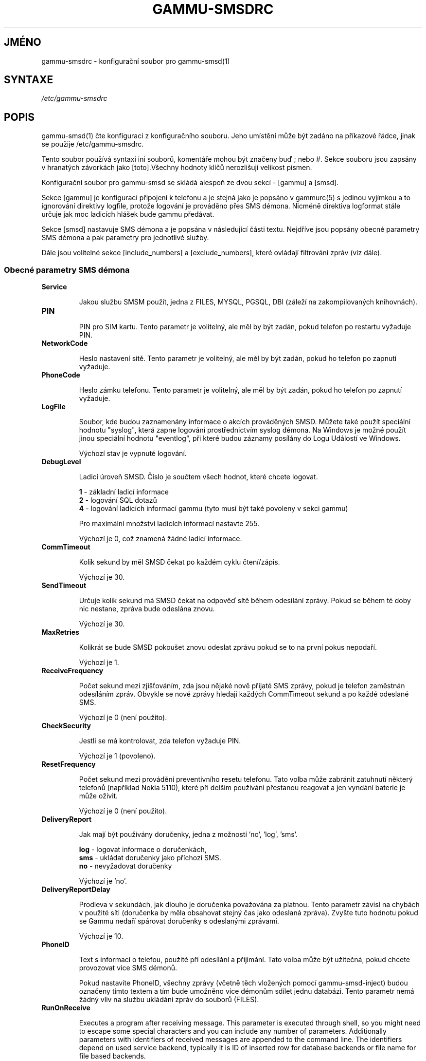 .\"*******************************************************************
.\"
.\" This file was generated with po4a. Translate the source file.
.\"
.\"*******************************************************************
.TH GAMMU\-SMSDRC 5 "Leden 4, 2009" "Gammu 1.23.0" "Dokumentace Gammu"
.SH JMÉNO

.P
gammu\-smsdrc \- konfigurační soubor pro gammu\-smsd(1)

.SH SYNTAXE
\fI/etc/gammu\-smsdrc\fP
.SH POPIS
gammu\-smsd(1) čte konfiguraci z konfiguračního souboru. Jeho umístění může
být zadáno na příkazové řádce, jinak se použije /etc/gammu\-smsdrc.

Tento soubor používá syntaxi ini souborů, komentáře mohou být značeny buď ;
nebo #. Sekce souboru jsou zapsány v hranatých závorkách jako [toto].Všechny
hodnoty klíčů nerozlišují velikost písmen.

Konfigurační soubor pro gammu\-smsd se skládá alespoň ze dvou sekcí \- [gammu]
a [smsd].

Sekce [gammu] je konfigurací připojení k telefonu a je stejná jako je
popsáno v gammurc(5) s jedinou vyjímkou a to ignorování direktivy logfile,
protože logování je prováděno přes SMS démona. Nicméně direktiva logformat
stále určuje jak moc ladicích hlášek bude gammu předávat.

Sekce [smsd] nastavuje SMS démona a je popsána v následující části
textu. Nejdříve jsou popsány obecné parametry SMS démona a pak parametry pro
jednotlivé služby.

Dále jsou volitelné sekce [include_numbers] a [exclude_numbers], které
ovládají filtrování zpráv (viz dále).

.SS "Obecné parametry SMS démona"

.TP 
\fBService\fP

Jakou službu SMSM použít, jedna z FILES, MYSQL, PGSQL, DBI (záleží na
zakompilovaných knihovnách).

.TP 
\fBPIN\fP

PIN pro SIM kartu. Tento parametr je volitelný, ale měl by být zadán, pokud
telefon po restartu vyžaduje PIN.

.TP 
\fBNetworkCode\fP

Heslo nastavení sítě. Tento parametr je volitelný, ale měl by být zadán,
pokud ho telefon po zapnutí vyžaduje.

.TP 
\fBPhoneCode\fP

Heslo zámku telefonu. Tento parametr je volitelný, ale měl by být zadán,
pokud ho telefon po zapnutí vyžaduje.

.TP 
\fBLogFile\fP

Soubor, kde budou zaznamenány informace o akcích prováděných SMSD. Můžete
také použít speciální hodnotu "syslog", která zapne logování prostřednictvím
syslog démona. Na Windows je možné použít jinou speciální hodnotu
"eventlog", při které budou záznamy posílány do Logu Událostí ve Windows.

Výchozí stav je vypnuté logování.

.TP 
\fBDebugLevel\fP

Ladicí úroveň SMSD. Číslo je součtem všech hodnot, které chcete logovat.

\fB1\fP \- základní ladicí informace
.br
\fB2\fP \- logování SQL dotazů
.br
\fB4\fP \- logování ladicích informací gammu (tyto musí být také povoleny v
sekci gammu)

Pro maximální množství ladicích informací nastavte 255.

Výchozí je 0, což znamená žádné ladicí informace.

.TP 
\fBCommTimeout\fP

Kolik sekund by měl SMSD čekat po každém cyklu čtení/zápis.

Výchozí je 30.

.TP 
\fBSendTimeout\fP

Určuje kolik sekund má SMSD čekat na odpověď sítě během odesílání
zprávy. Pokud se během té doby nic nestane, zpráva bude odeslána znovu.

Výchozí je 30.

.TP 
\fBMaxRetries\fP

Kolikrát se bude SMSD pokoušet znovu odeslat zprávu pokud se to na první
pokus nepodaří.

Výchozí je 1.

.TP 
\fBReceiveFrequency\fP

Počet sekund mezi zjišťováním, zda jsou nějaké nově přijaté SMS zprávy,
pokud je telefon zaměstnán odesíláním zpráv. Obvykle se nové zprávy hledají
každých CommTimeout sekund a po každé odeslané SMS.

Výchozí je 0 (není použito).

.TP 
\fBCheckSecurity\fP

Jestli se má kontrolovat, zda telefon vyžaduje PIN.

Výchozí je 1 (povoleno).

.TP 
\fBResetFrequency\fP

Počet sekund mezi provádění preventivního resetu telefonu. Tato volba může
zabránit zatuhnutí některý telefonů (například Nokia 5110), které při delším
použivání přestanou reagovat a jen vyndání baterie je může oživit.

Výchozí je 0 (není použito).

.TP 
\fBDeliveryReport\fP

Jak mají být používány doručenky, jedna z možností 'no', 'log', 'sms'.

\fBlog\fP \- logovat informace o doručenkách,
.br
\fBsms\fP \- ukládat doručenky jako příchozí SMS.
.br
\fBno\fP \- nevyžadovat doručenky

Výchozí je 'no'.

.TP 
\fBDeliveryReportDelay\fP

Prodleva v sekundách, jak dlouho je doručenka považována za platnou. Tento
parametr závisí na chybách v použité síti (doručenka by měla obsahovat
stejný čas jako odeslaná zpráva). Zvyšte tuto hodnotu pokud se Gammu nedaří
spárovat doručenky s odeslanými zprávami.
                      
Výchozí je 10.

.TP 
\fBPhoneID\fP

Text s informací o telefou, použité při odesílání a přijímání. Tato volba
může být užitečná, pokud chcete provozovat více SMS démonů.

Pokud nastavíte PhoneID, všechny zprávy (včetně těch vložených pomocí
gammu\-smsd\-inject) budou označeny tímto textem a tím bude umožněno více
démonům sdílet jednu databázi. Tento parametr nemá žádný vliv na službu
ukládání zpráv do souborů (FILES).

.TP 
\fBRunOnReceive\fP

Executes a program after receiving message. This parameter is executed
through shell, so you might need to escape some special characters and you
can include any number of parameters. Additionally parameters with
identifiers of received messages are appended to the command line. The
identifiers depend on used service backend, typically it is ID of inserted
row for database backends or file name for file based backends.

.SS "Parametry pro služby používající databázi"

Všechny ze služeb DBI, MYSQL a PGSQL (viz gammu\-smsd\-mysql(7),
gammu\-smsd\-pgsql(7), gammu\-smsd\-dbi(7)) podporují stejné parametry pro
nastavení připojení k databázi:

.TP 
\fBUser\fP

Uživatelské jméno pro připojení k databázi.

.TP 
\fBPassword\fP

Heslo použité pro připojení k databázi.

.TP 
\fBPC\fP

Adresa databázového serveru. Za dvojtečkou může být také zadán port nebo
cesta k socketu, například localhost:/path/to/socket.

.TP 
\fBDatabase\fP

Jméno databáze, která se má použít. Před spuštěním gammu\-smsd musí být
vytvořeny všechny potřebné tabulky. Pro tento účel můžete použít SQL souboru
obsažené v dokumentaci.

.TP 
\fBSkipSMSCNumber\fP

Pokud odešlete SMS zprávu přes nějaké SMS centrum, může se stát, že
doručenky přijdou z jiného SMS centra. Pro tento případ použijte tento
parametr a nastavte zde takovéto SMS centrum. Gammu pak nebude kontrolovat
číslo tohoto SMS centra při přiřazování doručenek zprávám.

.TP 
\fBDriver\fP

Který ovladač DBI se má použít. Možnosti závisí na tom, které máte
nainstalovány. DBI podporuje: mysql, freetds (umožňuje přístup k MS SQL
Serveru a Sybase), pgsql, sqlite, sqlite3, firebird a ovladače ingres, msql
a oracle se vyvíjejí.

.TP 
\fBDriversPath\fP

Cesta, kde jsou umístěny ovladače DBI. Tento parametr obvykle není potřeba
nastavovat, pokud jsou ovladače nainstalovány správně.

.TP 
\fBDBDir\fP

Adresář, kde je uložena databáze pro některé (v současné době pouze sqlite)
ovladače DBI. Nastavte zde cestu. kde je uložen soubor se sqlite databází.

.SS "Parametry pro službu používající soubory"

Služba FILES používá následující konfigurační volby. Podrobnější popis této
služby je v gammu\-smsd\-files(7). Prosím ujistěte se, že  všechny cestky
končí oddělovačem cest (na Unixových systémech /):

.TP 
\fBInboxPath\fP

Kde jsou ukládány přijaté zprávy.

Výchozí je aktuální adresář.

.TP 
\fBOutboxPath\fP

Kde jsou umístěny zprávy ve frontě k odeslání.

Výchozí je aktuální adresář.

.TP 
\fBSentSMSPath\fP

Kde jsou ukládány přenesené zprávy. Pokud je cesta stejná jako OutBoxPath,
zprávyjsou vymazány.

Výchozí je mazat přenesené zprávy.

.TP 
\fBErrorSMSPath\fP

Kde jsou umístěny SMS po chybě při odesílání.

Výchozí je stejné jako SentSMSPath.

.TP 
\fBInboxFormat\fP

Formát ukládání SMS: 'detail', 'unicode', 'standard'.

\fBdetail\fP \- formát používaný gammu(1) pro zálohy zpráv
.br
\fBunicode\fP \- text zprávy uložený v unicode (UTF\-16)
.br
\fBstandard\fP \- text zprávy uložený v systémovém kódování

Výchozí je 'unicode'.

.TP 
\fBTransmitFormat\fP

Formát přenosu SMS: 'auto', 'unicode', '7bit'.

Výchozí je 'auto'.


.SS "Filtrování zpráv"

SMSD umožňuje zpracovat jen část přijatých zpráv. Filtry můžete definovat v
sekcích [include_numbers] a [exclude_numbers]. Pokud existuje sekce
[include_numbers], všechny hodnoty z ní (klíče jsou ignorovány) jsou použity
jako povolená čísla a jiné zprávy nejsou zpracovány. Naopak v
[exclude_numbers] můžete zadat jaká čísla chcete ignorovat.

.SH PŘÍKLAD

Kompletnější ukázka je dostupná v dokumentaci Gammu. Pro jednoduchost
následující příklady neobsahují sekci [gammu], na její příkladu se můžete
podívat do gammurc(5).

Konfigurační soubor pro SMSD používající službu FILES by mohl vypadat takto:

.RS
.sp
.nf
.ne 7
[smsd]
Service = files
PIN = 1234
LogFile = syslog
InboxPath = /var/spool/sms/inbox/
OutboPpath = /var/spool/sms/outbox/
SentSMSPath = /var/spool/sms/sent/
ErrorSMSPath = /var/spool/sms/error/
.fi
.sp
.RE
.PP

Pokud chcete použít službu MYSQL, bute potřebovat přibližně toto:

.RS
.sp
.nf
.ne 7
[smsd]
Service = mysql
PIN = 1234
LogFile = syslog
User = smsd
Password = smsd
PC = localhost
Database = smsd
.fi
.sp
.RE
.PP

Zpracovávat jen zprávy od čísla 123456:

.RS
.sp
.nf
.ne 7
[include_numbers]
number1 = 123456
.fi
.sp
.RE
.PP

Nezpracovávat zprávy od ďábelského čísla 666:

.RS
.sp
.nf
.ne 7
[exclude_numbers]
number1 = 666
.fi
.sp
.RE
.PP


.SH "DALŠÍ INFORMACE"
gammu\-smsd(1), gammu(1), gammurc(5)

gammu\-smsd\-files(7), gammu\-smsd\-mysql(7), gammu\-smsd\-pgsql(7),
gammu\-smsd\-dbi(7), gammu\-smsd\-tables(7)
.SH AUTOR
gammu\-smsd a tuto manuálovou stránku napsal Michal Čihař
<michal@cihar.com>.
.SH COPYRIGHT
Copyright \(co 2009 Michal Čihař a další autoři.  Licence GPLv2: GNU GPL
verze 2 <http://www.gnu.org/licenses/old\-licenses/gpl\-2.0.html>
.br
Tento program je volný software; můžete jej šířit a modifikovat.  Není
poskytována ŽÁDNÁ ZÁRUKA, v rozsahu jaký je povolen zákonem.
.SH "HLÁŠENÍ CHYB"
Prosím hlašte chyby na <http://bugs.cihar.com>.

Před hlášením chyb prosím zapněte logovaní v nastavení SMSD:

    [gammu]
    logformat = textall

    [smsd]
    debuglevel = 255
    logfile = smsd.log

a přiložte tento log k hlášení chyby.
